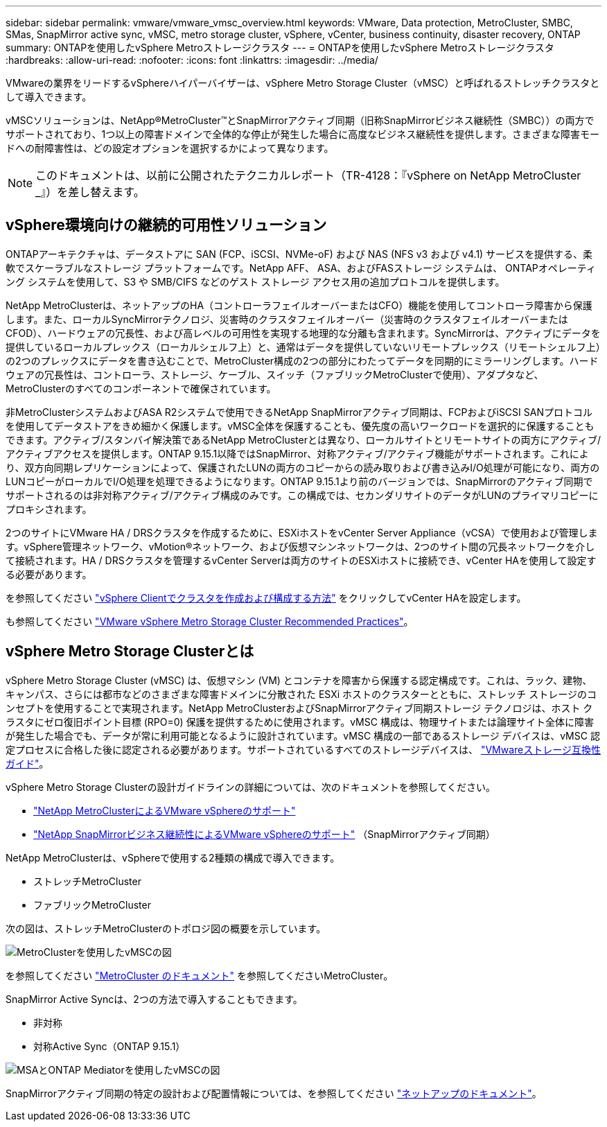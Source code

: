 ---
sidebar: sidebar 
permalink: vmware/vmware_vmsc_overview.html 
keywords: VMware, Data protection, MetroCluster, SMBC, SMas, SnapMirror active sync, vMSC, metro storage cluster, vSphere, vCenter, business continuity, disaster recovery, ONTAP 
summary: ONTAPを使用したvSphere Metroストレージクラスタ 
---
= ONTAPを使用したvSphere Metroストレージクラスタ
:hardbreaks:
:allow-uri-read: 
:nofooter: 
:icons: font
:linkattrs: 
:imagesdir: ../media/


[role="lead"]
VMwareの業界をリードするvSphereハイパーバイザーは、vSphere Metro Storage Cluster（vMSC）と呼ばれるストレッチクラスタとして導入できます。

vMSCソリューションは、NetApp®MetroCluster™とSnapMirrorアクティブ同期（旧称SnapMirrorビジネス継続性（SMBC））の両方でサポートされており、1つ以上の障害ドメインで全体的な停止が発生した場合に高度なビジネス継続性を提供します。さまざまな障害モードへの耐障害性は、どの設定オプションを選択するかによって異なります。


NOTE: このドキュメントは、以前に公開されたテクニカルレポート（TR-4128：『vSphere on NetApp MetroCluster _』）を差し替えます。



== vSphere環境向けの継続的可用性ソリューション

ONTAPアーキテクチャは、データストアに SAN (FCP、iSCSI、NVMe-oF) および NAS (NFS v3 および v4.1) サービスを提供する、柔軟でスケーラブルなストレージ プラットフォームです。NetApp AFF、 ASA、およびFASストレージ システムは、 ONTAPオペレーティング システムを使用して、S3 や SMB/CIFS などのゲスト ストレージ アクセス用の追加プロトコルを提供します。

NetApp MetroClusterは、ネットアップのHA（コントローラフェイルオーバーまたはCFO）機能を使用してコントローラ障害から保護します。また、ローカルSyncMirrorテクノロジ、災害時のクラスタフェイルオーバー（災害時のクラスタフェイルオーバーまたはCFOD）、ハードウェアの冗長性、および高レベルの可用性を実現する地理的な分離も含まれます。SyncMirrorは、アクティブにデータを提供しているローカルプレックス（ローカルシェルフ上）と、通常はデータを提供していないリモートプレックス（リモートシェルフ上）の2つのプレックスにデータを書き込むことで、MetroCluster構成の2つの部分にわたってデータを同期的にミラーリングします。ハードウェアの冗長性は、コントローラ、ストレージ、ケーブル、スイッチ（ファブリックMetroClusterで使用）、アダプタなど、MetroClusterのすべてのコンポーネントで確保されています。

非MetroClusterシステムおよびASA R2システムで使用できるNetApp SnapMirrorアクティブ同期は、FCPおよびiSCSI SANプロトコルを使用してデータストアをきめ細かく保護します。vMSC全体を保護することも、優先度の高いワークロードを選択的に保護することもできます。アクティブ/スタンバイ解決策であるNetApp MetroClusterとは異なり、ローカルサイトとリモートサイトの両方にアクティブ/アクティブアクセスを提供します。ONTAP 9.15.1以降ではSnapMirror、対称アクティブ/アクティブ機能がサポートされます。これにより、双方向同期レプリケーションによって、保護されたLUNの両方のコピーからの読み取りおよび書き込みI/O処理が可能になり、両方のLUNコピーがローカルでI/O処理を処理できるようになります。ONTAP 9.15.1より前のバージョンでは、SnapMirrorのアクティブ同期でサポートされるのは非対称アクティブ/アクティブ構成のみです。この構成では、セカンダリサイトのデータがLUNのプライマリコピーにプロキシされます。

2つのサイトにVMware HA / DRSクラスタを作成するために、ESXiホストをvCenter Server Appliance（vCSA）で使用および管理します。vSphere管理ネットワーク、vMotion®ネットワーク、および仮想マシンネットワークは、2つのサイト間の冗長ネットワークを介して接続されます。HA / DRSクラスタを管理するvCenter Serverは両方のサイトのESXiホストに接続でき、vCenter HAを使用して設定する必要があります。

を参照してください https://docs.vmware.com/en/VMware-vSphere/8.0/vsphere-vcenter-esxi-management/GUID-F7818000-26E3-4E2A-93D2-FCDCE7114508.html["vSphere Clientでクラスタを作成および構成する方法"] をクリックしてvCenter HAを設定します。

も参照してください https://www.vmware.com/docs/vmw-vmware-vsphere-metro-storage-cluster-recommended-practices["VMware vSphere Metro Storage Cluster Recommended Practices"]。



== vSphere Metro Storage Clusterとは

vSphere Metro Storage Cluster (vMSC) は、仮想マシン (VM) とコンテナを障害から保護する認定構成です。これは、ラック、建物、キャンパス、さらには都市などのさまざまな障害ドメインに分散された ESXi ホストのクラスターとともに、ストレッチ ストレージのコンセプトを使用することで実現されます。NetApp MetroClusterおよびSnapMirrorアクティブ同期ストレージ テクノロジは、ホスト クラスタにゼロ復旧ポイント目標 (RPO=0) 保護を提供するために使用されます。vMSC 構成は、物理サイトまたは論理サイト全体に障害が発生した場合でも、データが常に利用可能となるように設計されています。vMSC 構成の一部であるストレージ デバイスは、vMSC 認定プロセスに合格した後に認定される必要があります。サポートされているすべてのストレージデバイスは、 https://compatibilityguide.broadcom.com/["VMwareストレージ互換性ガイド"]。

vSphere Metro Storage Clusterの設計ガイドラインの詳細については、次のドキュメントを参照してください。

* https://kb.vmware.com/s/article/2031038["NetApp MetroClusterによるVMware vSphereのサポート"]
* https://kb.vmware.com/s/article/83370["NetApp SnapMirrorビジネス継続性によるVMware vSphereのサポート"] （SnapMirrorアクティブ同期）


NetApp MetroClusterは、vSphereで使用する2種類の構成で導入できます。

* ストレッチMetroCluster
* ファブリックMetroCluster


次の図は、ストレッチMetroClusterのトポロジ図の概要を示しています。

image::../media/vmsc_mcc_overview.png[MetroClusterを使用したvMSCの図]

を参照してください https://www.netapp.com/support-and-training/documentation/metrocluster/["MetroCluster のドキュメント"] を参照してくださいMetroCluster。

SnapMirror Active Syncは、2つの方法で導入することもできます。

* 非対称
* 対称Active Sync（ONTAP 9.15.1）


image::../media/vmsc_smas_mediator.png[MSAとONTAP Mediatorを使用したvMSCの図]

SnapMirrorアクティブ同期の特定の設計および配置情報については、を参照してください https://docs.netapp.com/us-en/ontap/smbc/index.html["ネットアップのドキュメント"]。
